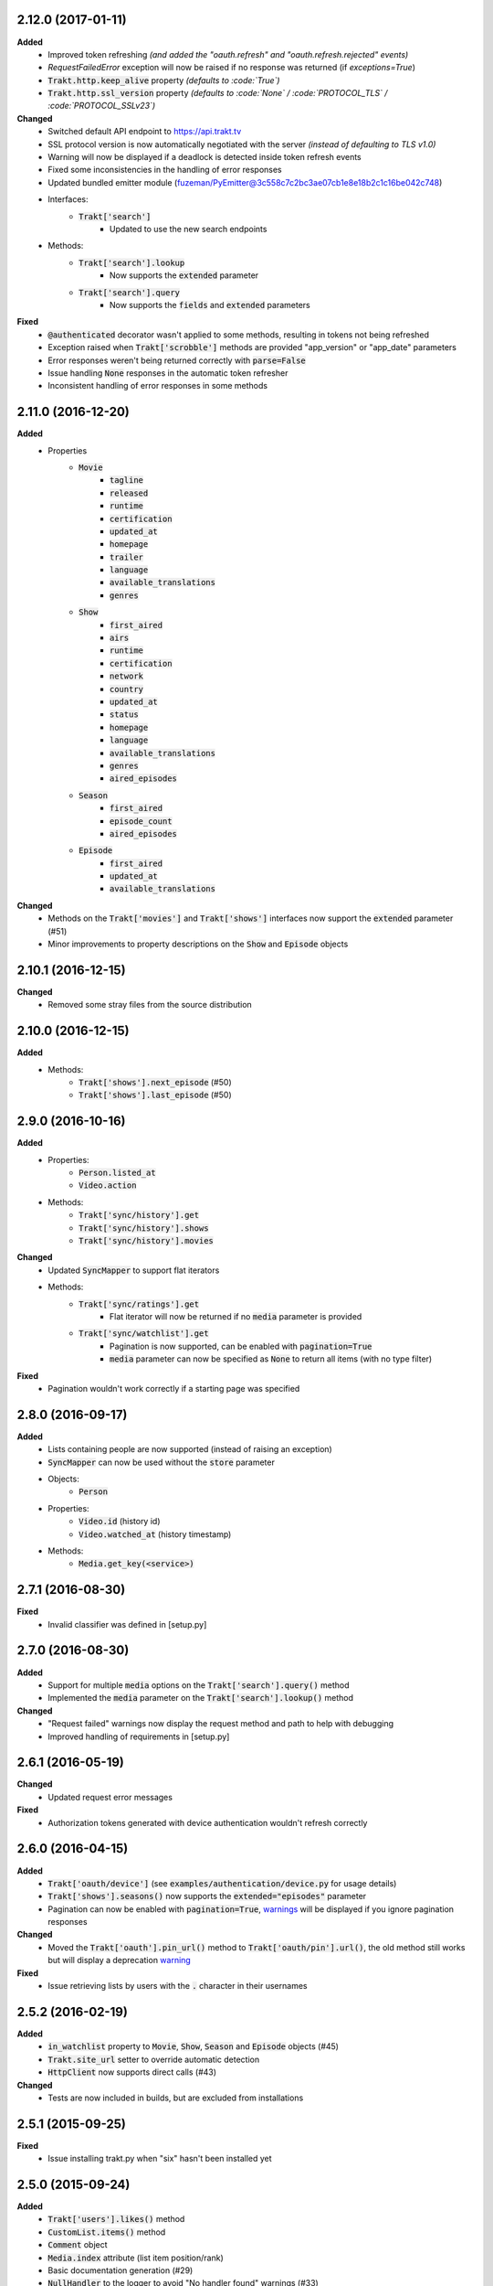 2.12.0 (2017-01-11)
-------------------
**Added**
 - Improved token refreshing *(and added the "oauth.refresh" and "oauth.refresh.rejected" events)*
 - `RequestFailedError` exception will now be raised if no response was returned (if `exceptions=True`)
 - :code:`Trakt.http.keep_alive` property *(defaults to :code:`True`)*
 - :code:`Trakt.http.ssl_version` property *(defaults to :code:`None` / :code:`PROTOCOL_TLS` / :code:`PROTOCOL_SSLv23`)*

**Changed**
 - Switched default API endpoint to https://api.trakt.tv
 - SSL protocol version is now automatically negotiated with the server *(instead of defaulting to TLS v1.0)*
 - Warning will now be displayed if a deadlock is detected inside token refresh events
 - Fixed some inconsistencies in the handling of error responses
 - Updated bundled emitter module (fuzeman/PyEmitter@3c558c7c2bc3ae07cb1e8e18b2c1c16be042c748)
 - Interfaces:
     - :code:`Trakt['search']`
         - Updated to use the new search endpoints
 - Methods:
     - :code:`Trakt['search'].lookup`
        - Now supports the :code:`extended` parameter
     - :code:`Trakt['search'].query`
        - Now supports the :code:`fields` and :code:`extended` parameters

**Fixed**
 - :code:`@authenticated` decorator wasn't applied to some methods, resulting in tokens not being refreshed
 - Exception raised when :code:`Trakt['scrobble']` methods are provided "app_version" or "app_date" parameters
 - Error responses weren't being returned correctly with :code:`parse=False`
 - Issue handling :code:`None` responses in the automatic token refresher
 - Inconsistent handling of error responses in some methods

2.11.0 (2016-12-20)
-------------------
**Added**
 - Properties
     - :code:`Movie`
         - :code:`tagline`
         - :code:`released`
         - :code:`runtime`
         - :code:`certification`
         - :code:`updated_at`
         - :code:`homepage`
         - :code:`trailer`
         - :code:`language`
         - :code:`available_translations`
         - :code:`genres`
     - :code:`Show`
         - :code:`first_aired`
         - :code:`airs`
         - :code:`runtime`
         - :code:`certification`
         - :code:`network`
         - :code:`country`
         - :code:`updated_at`
         - :code:`status`
         - :code:`homepage`
         - :code:`language`
         - :code:`available_translations`
         - :code:`genres`
         - :code:`aired_episodes`
     - :code:`Season`
         - :code:`first_aired`
         - :code:`episode_count`
         - :code:`aired_episodes`
     - :code:`Episode`
         - :code:`first_aired`
         - :code:`updated_at`
         - :code:`available_translations`

**Changed**
 - Methods on the :code:`Trakt['movies']` and :code:`Trakt['shows']` interfaces now support the :code:`extended` parameter (#51)
 - Minor improvements to property descriptions on the :code:`Show` and :code:`Episode` objects

2.10.1 (2016-12-15)
-------------------
**Changed**
 - Removed some stray files from the source distribution

2.10.0 (2016-12-15)
-------------------
**Added**
 - Methods:
     - :code:`Trakt['shows'].next_episode` (#50)
     - :code:`Trakt['shows'].last_episode` (#50)

2.9.0 (2016-10-16)
------------------
**Added**
 - Properties:
     - :code:`Person.listed_at`
     - :code:`Video.action`
 - Methods:
     - :code:`Trakt['sync/history'].get`
     - :code:`Trakt['sync/history'].shows`
     - :code:`Trakt['sync/history'].movies`

**Changed**
 - Updated :code:`SyncMapper` to support flat iterators
 - Methods:
     - :code:`Trakt['sync/ratings'].get`
        - Flat iterator will now be returned if no :code:`media` parameter is provided
     - :code:`Trakt['sync/watchlist'].get`
        - Pagination is now supported, can be enabled with :code:`pagination=True`
        - :code:`media` parameter can now be specified as :code:`None` to return all items (with no type filter)

**Fixed**
 - Pagination wouldn't work correctly if a starting page was specified

2.8.0 (2016-09-17)
------------------
**Added**
 - Lists containing people are now supported (instead of raising an exception)
 - :code:`SyncMapper` can now be used without the :code:`store` parameter
 - Objects:
     - :code:`Person`
 - Properties:
     - :code:`Video.id` (history id)
     - :code:`Video.watched_at` (history timestamp)
 - Methods:
     - :code:`Media.get_key(<service>)`

2.7.1 (2016-08-30)
------------------
**Fixed**
 - Invalid classifier was defined in [setup.py]

2.7.0 (2016-08-30)
------------------
**Added**
 - Support for multiple :code:`media` options on the :code:`Trakt['search'].query()` method
 - Implemented the :code:`media` parameter on the :code:`Trakt['search'].lookup()` method

**Changed**
 - "Request failed" warnings now display the request method and path to help with debugging
 - Improved handling of requirements in [setup.py]

2.6.1 (2016-05-19)
------------------
**Changed**
 - Updated request error messages

**Fixed**
 - Authorization tokens generated with device authentication wouldn't refresh correctly

2.6.0 (2016-04-15)
------------------
**Added**
 - :code:`Trakt['oauth/device']` (see :code:`examples/authentication/device.py` for usage details)
 - :code:`Trakt['shows'].seasons()` now supports the :code:`extended="episodes"` parameter
 - Pagination can now be enabled with :code:`pagination=True`, `warnings <https://docs.python.org/2/library/warnings.html>`_ will be displayed if you ignore pagination responses

**Changed**
 - Moved the :code:`Trakt['oauth'].pin_url()` method to :code:`Trakt['oauth/pin'].url()`, the old method still works but will display a deprecation `warning <https://docs.python.org/2/library/warnings.html>`_

**Fixed**
 - Issue retrieving lists by users with the :code:`.` character in their usernames

2.5.2 (2016-02-19)
------------------
**Added**
 - :code:`in_watchlist` property to :code:`Movie`, :code:`Show`, :code:`Season` and :code:`Episode` objects (#45)
 - :code:`Trakt.site_url` setter to override automatic detection
 - :code:`HttpClient` now supports direct calls (#43)

**Changed**
 - Tests are now included in builds, but are excluded from installations

2.5.1 (2015-09-25)
------------------
**Fixed**
 - Issue installing trakt.py when "six" hasn't been installed yet

2.5.0 (2015-09-24)
------------------
**Added**
 - :code:`Trakt['users'].likes()` method
 - :code:`CustomList.items()` method
 - :code:`Comment` object
 - :code:`Media.index` attribute (list item position/rank)
 - Basic documentation generation (#29)
 - :code:`NullHandler` to the logger to avoid "No handler found" warnings (#33)

**Changed**
 - 'movies' and 'shows' interface methods to support the :code:`exceptions=True` parameter (#32)
 - :code:`Interface.get_data()` to only parse the response body if the request is successful (#32)

**Fixed**
 - :code:`TypeError` was raised in :code:`SummaryMapper` if the request failed (#30, #31)
 - Constructing "Special" episodes could raise an :code:`AttributeError` (#38, #39)
 - :code:`Media._update()` "images" attribute
 - Issue serializing :code:`List` objects

2.4.1 (2015-09-12)
------------------
**Fixed**
 - Issue where the "_client" attribute on objects was being serialized
 - Issue installing trakt.py when "arrow" isn't available yet

2.4.0 (2015-07-09)
------------------
**Added**
 - :code:`trending()` method to :code:`Trakt['shows']` and :code:`Trakt['movies']` interfaces (#23)
 - :code:`seasons()` and :code:`episodes()` methods to the :code:`Trakt['sync/watchlist']` interface (#26)
 - Custom lists support (:code:`Trakt['users/*/lists']`, :code:`Trakt['users/*/lists/*']`) (#26)
 - :code:`__eq__()` method on the :code:`Rating` class
 - :code:`proxies` attribute on :code:`Trakt.http`

**Changed**
 - :code:`datetime` objects are now returned offset-aware **(make sure you use offset-aware `datetime` objects when comparing timestamps now)**
 - Force requests to use :code:`ssl.PROTOCOL_TLSv1` connections for https:// (#25)
 - Return site url from :code:`Trakt['oauth'].authorize_url()`
 - Use season number from parent when one isn't defined in the episode


2.3.0 (2015-04-11)
------------------
**Changes**
 - Added support for PIN authentication
 - Added automatic OAuth token refreshing *(see "examples/pin.py" for an example)*
 - Added :code:`Trakt.configuration.oauth.from_response()` configuration method
 - Added tests for the :code:`Trakt['oauth']` interface
 - Added tests to ensure authentication headers are being sent
 - :code:`Trakt['oauth']` methods now raise an exception if you are missing required configuration parameters
 - :code:`Trakt['oauth'].token()` method has been renamed to :code:`Trakt['oauth'].token_exchange()` *(old method is still present for compatibility)*

**Fixed**
 - :code:`Trakt['oauth']` "_url" methods could raise an exception in some cases

2.2.0 (2015-04-02)
------------------
**Changes**
 - Added unit tests (with travis-ci.org and coveralls.io integrations)
 - Added :code:`/movies`, :code:`/shows`, :code:`/search` and :code:`/users/settings` interfaces
 - Added parent properties ("show", "season")
 - Added "images", "overview" and "score" properties to the :code:`Media` class
 - Added "last_watched_at" property to movies and episodes
 - Updated :code:`/sync/playback` interface (to include type filtering)
 - "progress" and "paused_at" properties are now included in :code:`to_dict()`

**Fixed**
 - "year" property could be returned as a string in some cases
 - Catch an exception in :code:`trakt.media_mapper`
 - Catch a case where :code:`Interface.get_data()` can raise a :code:`KeyError: 'content-type'` exception

2.1.1 (2015-02-06)
------------------
**Changes**
 - Updated to use the new v2 API endpoint (api-v2launch.trakt.tv)
 - Episode and Movie :code:`to_dict()` method now always returns "plays" as an integer
 - Added "http.retry_sleep" and "http.timeout" configuration parameters
 - Setup travis/coveralls services

**Fixed**
 - Python 3.x compatibility issues

2.1.0 (2015-02-05)
------------------
**Changes**
 - Added "exceptions" and "parse" parameter to `Interface.get_data()`
 - Added additional error messages (502, 504, 520)
 - Renamed media object `to_info()` method to `to_identifier()`
 - Added new `to_dict()` method which returns a dictionary representation of the media object
 - Request retrying (on 5xx errors) can now be enabled with `Trakt.configuration.http(retry=True)`
 - requests/urllib3 now retries requests on connection errors (default: 3 retries)

**Fixed**
 - Thread synchronization issue with `trakt.core.configuration`
 - [/sync] last_activities() used an incorrect path

2.0.8 (2015-01-06)
------------------
 - Catch all response errors to avoid issues parsing the returned body

2.0.7 (2015-01-04)
------------------
 - Handle a case where [media_mapper] processes an item with an empty "ids" dict

2.0.6 (2015-01-02)
------------------
 - Switched to manual interface importing to avoid security restrictions

2.0.5 (2015-01-02)
------------------
 - Convert all datetime properties to UTC

2.0.4 (2015-01-02)
------------------
 - Allow for charset definitions in "Content-Type" response header

2.0.3 (2015-01-02)
------------------
 - Display request failed messages in log (with error name/desc)

2.0.2 (2015-01-02)
------------------
 - Fixed broken logging message

2.0.1 (2015-01-02)
------------------
 - Properly handle responses where trakt.tv returns errors without a json body

2.0.0 (2014-12-31)
------------------
 - Re-designed to support trakt 2.0 (note: this isn't a drop-in update - interfaces, objects and methods have changed to match the new API)
 - Support for OAuth and xAuth authentication methods
 - Simple configuration system

0.7.0 (2014-10-24)
------------------
 - "title" and "year" parameters are now optional on scrobble() and watching() methods
 - [movie] Added unseen() method
 - [show/episode] Added unseen() method

0.6.1 (2014-07-10)
------------------
- Return None if an action fails validation (instead of raising an exception)

0.6.0 (2014-06-23)
------------------
- Added Trakt.configure() method
- Rebuild session on socket.gaierror (workaround for urllib error)

0.5.3 (2014-05-10)
------------------
- Fixed bugs sending media actions
- Renamed cancel_watching() to cancelwatching()
- "title" and "year" parameters are now optional on media actions

0.5.2 (2014-04-20)
------------------
- [movie] Added seen(), library() and unlibrary() methods
- [movie] Implemented media mapping
- [rate] Added shows(), episodes() and movies() methods
- [show] Added unlibrary() method
- [show/episode] Added library() and seen() methods

0.5.1 (2014-04-19)
------------------
- Added @authenticated to MediaInterface.send()
- Fixed missing imports

0.5.0 (2014-04-18)
------------------
- Initial release